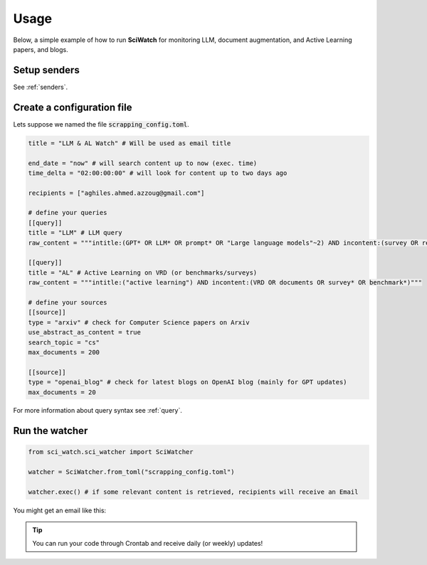 .. _usage:

.. _here: https://myaccount.google.com/lesssecureapps

Usage
=====
Below, a simple example of how to run **SciWatch** for monitoring LLM, document augmentation, and Active Learning papers,
and blogs.

Setup senders
-------------

See :ref:`senders`.


Create a configuration file
---------------------------

Lets suppose we named the file :code:`scrapping_config.toml`.

.. code-block:: toml

    title = "LLM & AL Watch" # Will be used as email title

    end_date = "now" # will search content up to now (exec. time)
    time_delta = "02:00:00:00" # will look for content up to two days ago

    recipients = ["aghiles.ahmed.azzoug@gmail.com"]

    # define your queries
    [[query]]
    title = "LLM" # LLM query
    raw_content = """intitle:(GPT* OR LLM* OR prompt* OR "Large language models"~2) AND incontent:(survey OR review OR evaluation* OR benchmark* OR optimization*)"""

    [[query]]
    title = "AL" # Active Learning on VRD (or benchmarks/surveys)
    raw_content = """intitle:("active learning") AND incontent:(VRD OR documents OR survey* OR benchmark*)"""

    # define your sources
    [[source]]
    type = "arxiv" # check for Computer Science papers on Arxiv
    use_abstract_as_content = true
    search_topic = "cs"
    max_documents = 200

    [[source]]
    type = "openai_blog" # check for latest blogs on OpenAI blog (mainly for GPT updates)
    max_documents = 20

For more information about query syntax see :ref:`query`.

Run the watcher
---------------

.. code-block:: python

    from sci_watch.sci_watcher import SciWatcher

    watcher = SciWatcher.from_toml("scrapping_config.toml")

    watcher.exec() # if some relevant content is retrieved, recipients will receive an Email


You might get an email like this:

.. image:: _static/email_sample.png
    :width: 800
    :alt: Email sample
    :align: center


.. tip::
    You can run your code through Crontab and receive daily (or weekly) updates!
